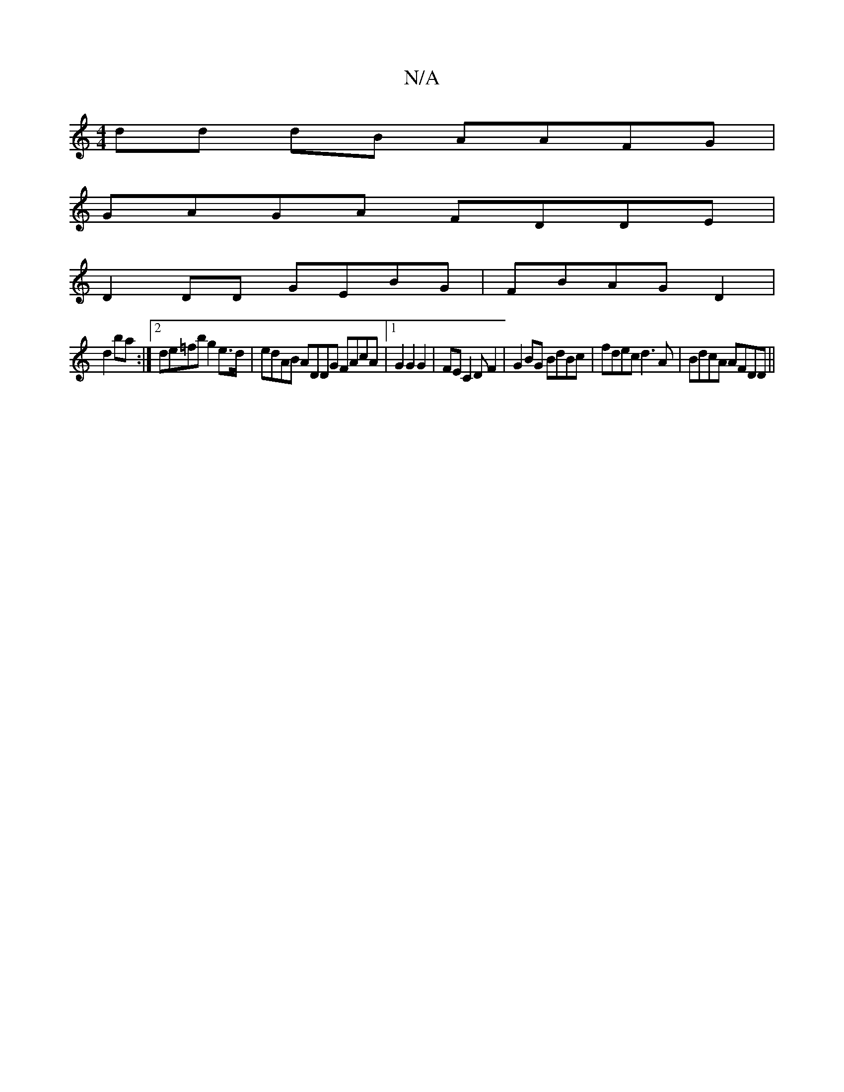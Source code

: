 X:1
T:N/A
M:4/4
R:N/A
K:Cmajor
 dd dB AAFG |
GAGA FDDE|
D2DD GEBG|FBAG D2|
d2 ba :|2 de=fb g2e>d | edAB ADDG FAcA |1 G2 G2 G2|FEC2DF2 | G2BG BdBc | fdec d3A | BdcA AFDD ||

|:F2F2 cBAA||
E2 AD G3 :|

|: f dB G/d/A/B |
d2 d^c F2 Ac 